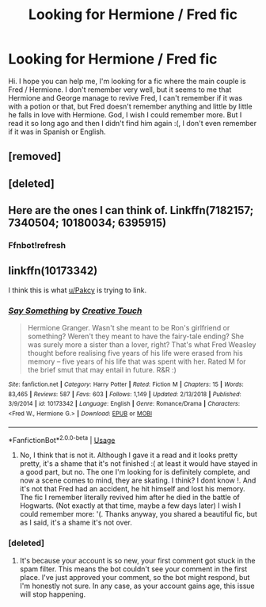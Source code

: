 #+TITLE: Looking for Hermione / Fred fic

* Looking for Hermione / Fred fic
:PROPERTIES:
:Author: jessicaflcr
:Score: 8
:DateUnix: 1571636871.0
:DateShort: 2019-Oct-21
:FlairText: Request
:END:
Hi. I hope you can help me, I'm looking for a fic where the main couple is Fred / Hermione. I don't remember very well, but it seems to me that Hermione and George manage to revive Fred, I can't remember if it was with a potion or that, but Fred doesn't remember anything and little by little he falls in love with Hermione. God, I wish I could remember more. But I read it so long ago and then I didn't find him again :(, I don't even remember if it was in Spanish or English.


** [removed]
:PROPERTIES:
:Score: 1
:DateUnix: 1571660919.0
:DateShort: 2019-Oct-21
:END:


** [deleted]
:PROPERTIES:
:Score: 1
:DateUnix: 1571661789.0
:DateShort: 2019-Oct-21
:END:


** Here are the ones I can think of. Linkffn(7182157; 7340504; 10180034; 6395915)
:PROPERTIES:
:Author: Meiyouxiangjiao
:Score: 1
:DateUnix: 1571710616.0
:DateShort: 2019-Oct-22
:END:

*** Ffnbot!refresh
:PROPERTIES:
:Author: Meiyouxiangjiao
:Score: 1
:DateUnix: 1571710822.0
:DateShort: 2019-Oct-22
:END:


** linkffn(10173342)

I think this is what [[/u/Pakcy][u/Pakcy]] is trying to link.
:PROPERTIES:
:Author: the-phony-pony
:Score: 1
:DateUnix: 1571673180.0
:DateShort: 2019-Oct-21
:END:

*** [[https://www.fanfiction.net/s/10173342/1/][*/Say Something/*]] by [[https://www.fanfiction.net/u/1368922/Creative-Touch][/Creative Touch/]]

#+begin_quote
  Hermione Granger. Wasn't she meant to be Ron's girlfriend or something? Weren't they meant to have the fairy-tale ending? She was surely more a sister than a lover, right? That's what Fred Weasley thought before realising five years of his life were erased from his memory -- five years of his life that was spent with her. Rated M for the brief smut that may entail in future. R&R :)
#+end_quote

^{/Site/:} ^{fanfiction.net} ^{*|*} ^{/Category/:} ^{Harry} ^{Potter} ^{*|*} ^{/Rated/:} ^{Fiction} ^{M} ^{*|*} ^{/Chapters/:} ^{15} ^{*|*} ^{/Words/:} ^{83,465} ^{*|*} ^{/Reviews/:} ^{587} ^{*|*} ^{/Favs/:} ^{603} ^{*|*} ^{/Follows/:} ^{1,149} ^{*|*} ^{/Updated/:} ^{2/13/2018} ^{*|*} ^{/Published/:} ^{3/9/2014} ^{*|*} ^{/id/:} ^{10173342} ^{*|*} ^{/Language/:} ^{English} ^{*|*} ^{/Genre/:} ^{Romance/Drama} ^{*|*} ^{/Characters/:} ^{<Fred} ^{W.,} ^{Hermione} ^{G.>} ^{*|*} ^{/Download/:} ^{[[http://www.ff2ebook.com/old/ffn-bot/index.php?id=10173342&source=ff&filetype=epub][EPUB]]} ^{or} ^{[[http://www.ff2ebook.com/old/ffn-bot/index.php?id=10173342&source=ff&filetype=mobi][MOBI]]}

--------------

*FanfictionBot*^{2.0.0-beta} | [[https://github.com/tusing/reddit-ffn-bot/wiki/Usage][Usage]]
:PROPERTIES:
:Author: FanfictionBot
:Score: 2
:DateUnix: 1571673196.0
:DateShort: 2019-Oct-21
:END:

**** No, I think that is not it. Although I gave it a read and it looks pretty pretty, it's a shame that it's not finished :( at least it would have stayed in a good part, but no. The one I'm looking for is definitely complete, and now a scene comes to mind, they are skating. I think? I dont know !. And it's not that Fred had an accident, he hit himself and lost his memory. The fic I remember literally revived him after he died in the battle of Hogwarts. (Not exactly at that time, maybe a few days later) I wish I could remember more: '(. Thanks anyway, you shared a beautiful fic, but as I said, it's a shame it's not over.
:PROPERTIES:
:Author: jessicaflcr
:Score: 3
:DateUnix: 1571702070.0
:DateShort: 2019-Oct-22
:END:


*** [deleted]
:PROPERTIES:
:Score: 1
:DateUnix: 1571675149.0
:DateShort: 2019-Oct-21
:END:

**** It's because your account is so new, your first comment got stuck in the spam filter. This means the bot couldn't see your comment in the first place. I've just approved your comment, so the bot might respond, but I'm honestly not sure. In any case, as your account gains age, this issue will stop happening.
:PROPERTIES:
:Author: the-phony-pony
:Score: 3
:DateUnix: 1571688418.0
:DateShort: 2019-Oct-21
:END:
